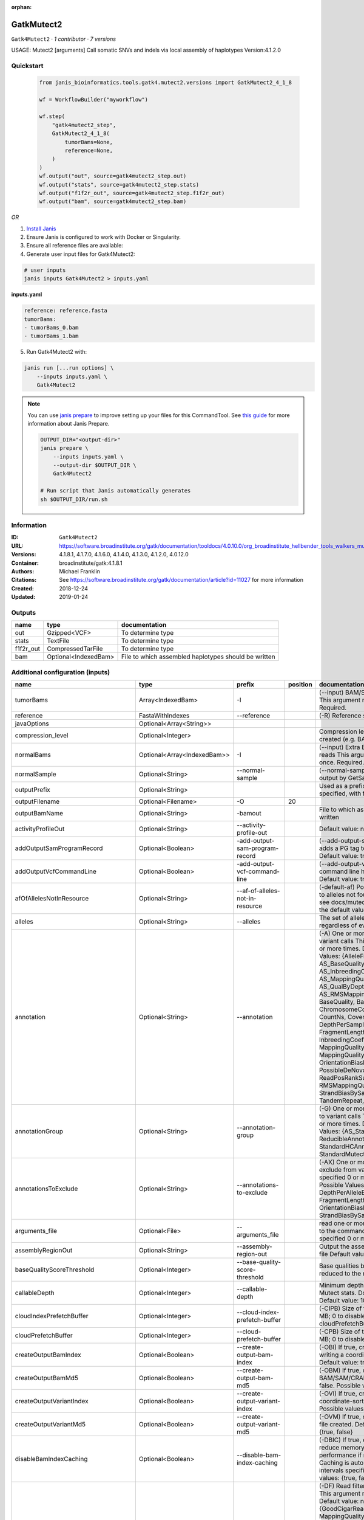 :orphan:

GatkMutect2
==========================

``Gatk4Mutect2`` · *1 contributor · 7 versions*

USAGE: Mutect2 [arguments]
Call somatic SNVs and indels via local assembly of haplotypes
Version:4.1.2.0



Quickstart
-----------

    .. code-block:: python

       from janis_bioinformatics.tools.gatk4.mutect2.versions import GatkMutect2_4_1_8

       wf = WorkflowBuilder("myworkflow")

       wf.step(
           "gatk4mutect2_step",
           GatkMutect2_4_1_8(
               tumorBams=None,
               reference=None,
           )
       )
       wf.output("out", source=gatk4mutect2_step.out)
       wf.output("stats", source=gatk4mutect2_step.stats)
       wf.output("f1f2r_out", source=gatk4mutect2_step.f1f2r_out)
       wf.output("bam", source=gatk4mutect2_step.bam)
    

*OR*

1. `Install Janis </tutorials/tutorial0.html>`_

2. Ensure Janis is configured to work with Docker or Singularity.

3. Ensure all reference files are available:

4. Generate user input files for Gatk4Mutect2:

.. code-block:: bash

   # user inputs
   janis inputs Gatk4Mutect2 > inputs.yaml



**inputs.yaml**

.. code-block:: yaml

       reference: reference.fasta
       tumorBams:
       - tumorBams_0.bam
       - tumorBams_1.bam




5. Run Gatk4Mutect2 with:

.. code-block:: bash

   janis run [...run options] \
       --inputs inputs.yaml \
       Gatk4Mutect2

.. note::

   You can use `janis prepare <https://janis.readthedocs.io/en/latest/references/prepare.html>`_ to improve setting up your files for this CommandTool. See `this guide <https://janis.readthedocs.io/en/latest/references/prepare.html>`_ for more information about Janis Prepare.

   .. code-block:: text

      OUTPUT_DIR="<output-dir>"
      janis prepare \
          --inputs inputs.yaml \
          --output-dir $OUTPUT_DIR \
          Gatk4Mutect2

      # Run script that Janis automatically generates
      sh $OUTPUT_DIR/run.sh











Information
------------

:ID: ``Gatk4Mutect2``
:URL: `https://software.broadinstitute.org/gatk/documentation/tooldocs/4.0.10.0/org_broadinstitute_hellbender_tools_walkers_mutect_Mutect2.php <https://software.broadinstitute.org/gatk/documentation/tooldocs/4.0.10.0/org_broadinstitute_hellbender_tools_walkers_mutect_Mutect2.php>`_
:Versions: 4.1.8.1, 4.1.7.0, 4.1.6.0, 4.1.4.0, 4.1.3.0, 4.1.2.0, 4.0.12.0
:Container: broadinstitute/gatk:4.1.8.1
:Authors: Michael Franklin
:Citations: See https://software.broadinstitute.org/gatk/documentation/article?id=11027 for more information
:Created: 2018-12-24
:Updated: 2019-01-24


Outputs
-----------

=========  ====================  ====================================================
name       type                  documentation
=========  ====================  ====================================================
out        Gzipped<VCF>          To determine type
stats      TextFile              To determine type
f1f2r_out  CompressedTarFile     To determine type
bam        Optional<IndexedBam>  File to which assembled haplotypes should be written
=========  ====================  ====================================================


Additional configuration (inputs)
---------------------------------

===================================  ===========================  ==========================================  ==========  ========================================================================================================================================================================================================================================================================================================================================================================================================================================================================================================================================================================================================================================================================================================================================================================================================================================================================================================================================================================================================================================================================================================================================================================================================================================================================================================================================================================================================================
name                                 type                         prefix                                        position  documentation
===================================  ===========================  ==========================================  ==========  ========================================================================================================================================================================================================================================================================================================================================================================================================================================================================================================================================================================================================================================================================================================================================================================================================================================================================================================================================================================================================================================================================================================================================================================================================================================================================================================================================================================================================================
tumorBams                            Array<IndexedBam>            -I                                                      (--input) BAM/SAM/CRAM file containing reads This argument must be specified at least once. Required.
reference                            FastaWithIndexes             --reference                                             (-R) Reference sequence file Required.
javaOptions                          Optional<Array<String>>
compression_level                    Optional<Integer>                                                                    Compression level for all compressed files created (e.g. BAM and VCF). Default value: 2.
normalBams                           Optional<Array<IndexedBam>>  -I                                                      (--input) Extra BAM/SAM/CRAM file containing reads This argument must be specified at least once. Required.
normalSample                         Optional<String>             --normal-sample                                         (--normal-sample, if) May be URL-encoded as output by GetSampleName with
outputPrefix                         Optional<String>                                                                     Used as a prefix for the outputFilename if not specified, with format: {outputPrefix}.vcf.gz
outputFilename                       Optional<Filename>           -O                                                  20
outputBamName                        Optional<String>             -bamout                                                 File to which assembled haplotypes should be written
activityProfileOut                   Optional<String>             --activity-profile-out                                  Default value: null.
addOutputSamProgramRecord            Optional<Boolean>            -add-output-sam-program-record                          (--add-output-sam-program-record)  If true, adds a PG tag to created SAM/BAM/CRAM files.  Default value: true. Possible values: {true, false}
addOutputVcfCommandLine              Optional<Boolean>            -add-output-vcf-command-line                            (--add-output-vcf-command-line)  If true, adds a command line header line to created VCF files.  Default value: true. Possible values: {true, false}
afOfAllelesNotInResource             Optional<String>             --af-of-alleles-not-in-resource                         (-default-af)  Population allele fraction assigned to alleles not found in germline resource.  Please see docs/mutect/mutect2.pdf fora derivation of the default value.  Default value: -1.0.
alleles                              Optional<String>             --alleles                                               The set of alleles for which to force genotyping regardless of evidence Default value: null.
annotation                           Optional<String>             --annotation                                            (-A) One or more specific annotations to add to variant calls This argument may be specified 0 or more times. Default value: null. Possible Values: {AlleleFraction, AS_BaseQualityRankSumTest, AS_FisherStrand, AS_InbreedingCoeff, AS_MappingQualityRankSumTest, AS_QualByDepth, AS_ReadPosRankSumTest, AS_RMSMappingQuality, AS_StrandOddsRatio, BaseQuality, BaseQualityRankSumTest, ChromosomeCounts, ClippingRankSumTest, CountNs, Coverage, DepthPerAlleleBySample, DepthPerSampleHC, ExcessHet, FisherStrand, FragmentLength, GenotypeSummaries, InbreedingCoeff, LikelihoodRankSumTest, MappingQuality, MappingQualityRankSumTest, MappingQualityZero, OrientationBiasReadCounts, OriginalAlignment, PossibleDeNovo, QualByDepth, ReadPosition, ReadPosRankSumTest, ReferenceBases, RMSMappingQuality, SampleList, StrandBiasBySample, StrandOddsRatio, TandemRepeat, UniqueAltReadCount}
annotationGroup                      Optional<String>             --annotation-group                                      (-G) One or more groups of annotations to apply to variant calls This argument may be specified 0 or more times. Default value: null. Possible Values: {AS_StandardAnnotation, ReducibleAnnotation, StandardAnnotation, StandardHCAnnotation, StandardMutectAnnotation}
annotationsToExclude                 Optional<String>             --annotations-to-exclude                                (-AX)  One or more specific annotations to exclude from variant calls  This argument may be specified 0 or more times. Default value: null. Possible Values: {BaseQuality, Coverage, DepthPerAlleleBySample, DepthPerSampleHC, FragmentLength, MappingQuality, OrientationBiasReadCounts, ReadPosition, StrandBiasBySample, TandemRepeat}
arguments_file                       Optional<File>               --arguments_file                                        read one or more arguments files and add them to the command line This argument may be specified 0 or more times. Default value: null.
assemblyRegionOut                    Optional<String>             --assembly-region-out                                   Output the assembly region to this IGV formatted file Default value: null.
baseQualityScoreThreshold            Optional<Integer>            --base-quality-score-threshold                          Base qualities below this threshold will be reduced to the minimum (6)  Default value: 18.
callableDepth                        Optional<Integer>            --callable-depth                                        Minimum depth to be considered callable for Mutect stats. Does not affect genotyping. Default value: 10.
cloudIndexPrefetchBuffer             Optional<Integer>            --cloud-index-prefetch-buffer                           (-CIPB)  Size of the cloud-only prefetch buffer (in MB; 0 to disable). Defaults to cloudPrefetchBuffer if unset.  Default value: -1.
cloudPrefetchBuffer                  Optional<Integer>            --cloud-prefetch-buffer                                 (-CPB)  Size of the cloud-only prefetch buffer (in MB; 0 to disable).  Default value: 40.
createOutputBamIndex                 Optional<Boolean>            --create-output-bam-index                               (-OBI)  If true, create a BAM/CRAM index when writing a coordinate-sorted BAM/CRAM file.  Default value: true. Possible values: {true, false}
createOutputBamMd5                   Optional<Boolean>            --create-output-bam-md5                                 (-OBM)  If true, create a MD5 digest for any BAM/SAM/CRAM file created  Default value: false. Possible values: {true, false}
createOutputVariantIndex             Optional<Boolean>            --create-output-variant-index                           (-OVI)  If true, create a VCF index when writing a coordinate-sorted VCF file.  Default value: true. Possible values: {true, false}
createOutputVariantMd5               Optional<Boolean>            --create-output-variant-md5                             (-OVM)  If true, create a a MD5 digest any VCF file created.  Default value: false. Possible values: {true, false}
disableBamIndexCaching               Optional<Boolean>            --disable-bam-index-caching                             (-DBIC)  If true, don't cache bam indexes, this will reduce memory requirements but may harm performance if many intervals are specified.  Caching is automatically disabled if there are no intervals specified.  Default value: false. Possible values: {true, false}
disableReadFilter                    Optional<Boolean>            --disable-read-filter                                   (-DF)  Read filters to be disabled before analysis  This argument may be specified 0 or more times. Default value: null. Possible Values: {GoodCigarReadFilter, MappedReadFilter, MappingQualityAvailableReadFilter, MappingQualityNotZeroReadFilter, MappingQualityReadFilter, NonChimericOriginalAlignmentReadFilter, NonZeroReferenceLengthAlignmentReadFilter, NotDuplicateReadFilter, NotSecondaryAlignmentReadFilter, PassesVendorQualityCheckReadFilter, ReadLengthReadFilter, WellformedReadFilter}
disableSequenceDictionaryValidation  Optional<Boolean>            -disable-sequence-dictionary-validation                 (--disable-sequence-dictionary-validation)  If specified, do not check the sequence dictionaries from our inputs for compatibility. Use at your own risk!  Default value: false. Possible values: {true, false}
downsamplingStride                   Optional<Integer>            --downsampling-stride                                   (-stride)  Downsample a pool of reads starting within a range of one or more bases.  Default value: 1.
excludeIntervals                     Optional<Boolean>            --exclude-intervals                                     (-XLOne) This argument may be specified 0 or more times. Default value: null.
f1r2MaxDepth                         Optional<Integer>            --f1r2-max-depth                                        sites with depth higher than this value will be grouped Default value: 200.
f1r2MedianMq                         Optional<Integer>            --f1r2-median-mq                                        skip sites with median mapping quality below this value Default value: 50.
f1r2MinBq                            Optional<Integer>            --f1r2-min-bq                                           exclude bases below this quality from pileup Default value: 20.
f1r2TarGz_outputFilename             Optional<Filename>           --f1r2-tar-gz                                           If specified, collect F1R2 counts and output files into this tar.gz file Default value: null.
founderId                            Optional<String>             -founder-id                                             (--founder-id)  Samples representing the population founders This argument may be specified 0 or more times. Default value: null.
gatkConfigFile                       Optional<String>             --gatk-config-file                                      A configuration file to use with the GATK. Default value: null.
gcsRetries                           Optional<Integer>            -gcs-retries                                            (--gcs-max-retries)  If the GCS bucket channel errors out, how many times it will attempt to re-initiate the connection  Default value: 20.
gcsProjectForRequesterPays           Optional<String>             --gcs-project-for-requester-pays                        Project to bill when accessing requester pays buckets. If unset, these buckets cannot be accessed.  Default value: .
genotypeGermlineSites                Optional<Boolean>            --genotype-germline-sites                               (EXPERIMENTAL) Call all apparent germline site even though they will ultimately be filtered.  Default value: false. Possible values: {true, false}
genotypePonSites                     Optional<Boolean>            --genotype-pon-sites                                    Call sites in the PoN even though they will ultimately be filtered. Default value: false. Possible values: {true, false}
germlineResource                     Optional<Gzipped<VCF>>       --germline-resource                                     Population vcf of germline sequencing containing allele fractions.  Default value: null.
graph                                Optional<String>             -graph                                                  (--graph-output) Write debug assembly graph information to this file Default value: null.
help                                 Optional<Boolean>            -h                                                      (--help) display the help message Default value: false. Possible values: {true, false}
ignoreItrArtifacts                   Optional<String>             --ignore-itr-artifactsTurn                              inverted tandem repeats.  Default value: false. Possible values: {true, false}
initialTumorLod                      Optional<String>             --initial-tumor-lod                                     (-init-lod)  Log 10 odds threshold to consider pileup active.  Default value: 2.0.
intervalExclusionPadding             Optional<String>             --interval-exclusion-padding                            (-ixp)  Amount of padding (in bp) to add to each interval you are excluding.  Default value: 0.
imr                                  Optional<String>             --interval-merging-rule                                 (--interval-merging-rule)  Interval merging rule for abutting intervals  Default value: ALL. Possible values: {ALL, OVERLAPPING_ONLY}
ip                                   Optional<String>             -ipAmount                                               (--interval-padding) Default value: 0.
isr                                  Optional<String>             --interval-set-rule                                     (--interval-set-rule)  Set merging approach to use for combining interval inputs  Default value: UNION. Possible values: {UNION, INTERSECTION}
intervals                            Optional<bed>                --intervals                                             (-L) One or more genomic intervals over which to operate This argument may be specified 0 or more times. Default value: null.
le                                   Optional<Boolean>            -LE                                                     (--lenient) Lenient processing of VCF files Default value: false. Possible values: {true, false}
maxPopulationAf                      Optional<String>             --max-population-af                                     (-max-af)  Maximum population allele frequency in tumor-only mode.  Default value: 0.01.
maxReadsPerAlignmentStart            Optional<Integer>            --max-reads-per-alignment-start                         Maximum number of reads to retain per alignment start position. Reads above this threshold will be downsampled. Set to 0 to disable.  Default value: 50.
minBaseQualityScore                  Optional<String>             --min-base-quality-score                                (-mbq:Byte)  Minimum base quality required to consider a base for calling  Default value: 10.
mitochondriaMode                     Optional<Boolean>            --mitochondria-mode                                     Mitochondria mode sets emission and initial LODs to 0. Default value: false. Possible values: {true, false}
nativePairHmmThreads                 Optional<Integer>            --native-pair-hmm-threads                               How many threads should a native pairHMM implementation use  Default value: 4.
nativePairHmmUseDoublePrecision      Optional<Boolean>            --native-pair-hmm-use-double-precision                  use double precision in the native pairHmm. This is slower but matches the java implementation better  Default value: false. Possible values: {true, false}
normalLod                            Optional<Double>             --normal-lod                                            Log 10 odds threshold for calling normal variant non-germline. Default value: 2.2.
encode                               Optional<String>             -encode                                                 This argument may be specified 0 or more times. Default value: null.
panelOfNormals                       Optional<Gzipped<VCF>>       --panel-of-normals                                      (--panel-of-normals)  VCF file of sites observed in normal.  Default value: null.
pcrIndelQual                         Optional<Integer>            --pcr-indel-qual                                        Phred-scaled PCR SNV qual for overlapping fragments Default value: 40.
pcrSnvQual                           Optional<Integer>            --pcr-snv-qual                                          Phred-scaled PCR SNV qual for overlapping fragments Default value: 40.
pedigree                             Optional<String>             --pedigree                                              (-ped) Pedigree file for determining the population founders. Default value: null.
quiet                                Optional<Boolean>            --QUIET                                                 Whether to suppress job-summary info on System.err. Default value: false. Possible values: {true, false}
readFilter                           Optional<String>             --read-filter                                           (-RF) Read filters to be applied before analysis This argument may be specified 0 or more times. Default value: null. Possible Values: {AlignmentAgreesWithHeaderReadFilter, AllowAllReadsReadFilter, AmbiguousBaseReadFilter, CigarContainsNoNOperator, FirstOfPairReadFilter, FragmentLengthReadFilter, GoodCigarReadFilter, HasReadGroupReadFilter, IntervalOverlapReadFilter, LibraryReadFilter, MappedReadFilter, MappingQualityAvailableReadFilter, MappingQualityNotZeroReadFilter, MappingQualityReadFilter, MatchingBasesAndQualsReadFilter, MateDifferentStrandReadFilter, MateOnSameContigOrNoMappedMateReadFilter, MateUnmappedAndUnmappedReadFilter, MetricsReadFilter, NonChimericOriginalAlignmentReadFilter, NonZeroFragmentLengthReadFilter, NonZeroReferenceLengthAlignmentReadFilter, NotDuplicateReadFilter, NotOpticalDuplicateReadFilter, NotSecondaryAlignmentReadFilter, NotSupplementaryAlignmentReadFilter, OverclippedReadFilter, PairedReadFilter, PassesVendorQualityCheckReadFilter, PlatformReadFilter, PlatformUnitReadFilter, PrimaryLineReadFilter, ProperlyPairedReadFilter, ReadGroupBlackListReadFilter, ReadGroupReadFilter, ReadLengthEqualsCigarLengthReadFilter, ReadLengthReadFilter, ReadNameReadFilter, ReadStrandFilter, SampleReadFilter, SecondOfPairReadFilter, SeqIsStoredReadFilter, ValidAlignmentEndReadFilter, ValidAlignmentStartReadFilter, WellformedReadFilter}
readIndex                            Optional<String>             -read-index                                             (--read-index)  Indices to use for the read inputs. If specified, an index must be provided for every read input and in the same order as the read inputs. If this argument is not specified, the path to the index for each input will be inferred automatically.  This argument may be specified 0 or more times. Default value: null.
readValidationStringency             Optional<String>             --read-validation-stringency                            (-VS:ValidationStringency)  Validation stringency for all SAM/BAM/CRAM/SRA files read by this program.  The default stringency value SILENT can improve performance when processing a BAM file in which variable-length data (read, qualities, tags) do not otherwise need to be decoded.  Default value: SILENT. Possible values: {STRICT, LENIENT, SILENT}
secondsBetweenProgressUpdates        Optional<Double>             -seconds-between-progress-updates                       (--seconds-between-progress-updates)  Output traversal statistics every time this many seconds elapse  Default value: 10.0.
sequenceDictionary                   Optional<String>             -sequence-dictionary                                    (--sequence-dictionary)  Use the given sequence dictionary as the master/canonical sequence dictionary.  Must be a .dict file.  Default value: null.
sitesOnlyVcfOutput                   Optional<Boolean>            --sites-only-vcf-output                                 If true, don't emit genotype fields when writing vcf file output.  Default value: false. Possible values: {true, false}
tmpDir                               Optional<String>             --tmp-dir                                               Temp directory to use. Default value: null.
tumorLodToEmit                       Optional<String>             --tumor-lod-to-emit                                     (-emit-lod)  Log 10 odds threshold to emit variant to VCF.  Default value: 3.0.
tumor                                Optional<String>             -tumor                                                  (--tumor-sample) BAM sample name of tumor. May be URL-encoded as output by GetSampleName with -encode argument.  Default value: null.
jdkDeflater                          Optional<Boolean>            -jdk-deflater                                           (--use-jdk-deflater)  Whether to use the JdkDeflater (as opposed to IntelDeflater)  Default value: false. Possible values: {true, false}
jdkInflater                          Optional<Boolean>            -jdk-inflater                                           (--use-jdk-inflater)  Whether to use the JdkInflater (as opposed to IntelInflater)  Default value: false. Possible values: {true, false}
verbosity                            Optional<String>             -verbosity                                              (--verbosity)  Control verbosity of logging.  Default value: INFO. Possible values: {ERROR, WARNING, INFO, DEBUG}
version                              Optional<Boolean>            --version                                               display the version number for this tool Default value: false. Possible values: {true, false}
activeProbabilityThreshold           Optional<Double>             --active-probability-threshold                          Minimum probability for a locus to be considered active.  Default value: 0.002.
adaptivePruningInitialErrorRate      Optional<Double>             --adaptive-pruning-initial-error-rate                   Initial base error rate estimate for adaptive pruning  Default value: 0.001.
allowNonUniqueKmersInRef             Optional<Boolean>            --allow-non-unique-kmers-in-ref                         Allow graphs that have non-unique kmers in the reference  Default value: false. Possible values: {true, false}
assemblyRegionPadding                Optional<Integer>            --assembly-region-padding                               Number of additional bases of context to include around each assembly region  Default value: 100.
bamWriterType                        Optional<String>             --bam-writer-type                                       Which haplotypes should be written to the BAM Default value: CALLED_HAPLOTYPES. Possible values: {ALL_POSSIBLE_HAPLOTYPES, CALLED_HAPLOTYPES}
debugAssembly                        Optional<String>             --debug-assembly                                        (-debug)  Print out verbose debug information about each assembly region  Default value: false. Possible values: {true, false}
disableAdaptivePruning               Optional<Boolean>            --disable-adaptive-pruning                              Disable the adaptive algorithm for pruning paths in the graph  Default value: false. Possible values: {true, false}
disableToolDefaultAnnotations        Optional<Boolean>            -disable-tool-default-annotations                       (--disable-tool-default-annotations)  Disable all tool default annotations  Default value: false. Possible values: {true, false}
disableToolDefaultReadFilters        Optional<Boolean>            -disable-tool-default-read-filters                      (--disable-tool-default-read-filters)  Disable all tool default read filters (WARNING: many tools will not function correctly without their default read filters on)  Default value: false. Possible values: {true, false}
dontIncreaseKmerSizesForCycles       Optional<Boolean>            --dont-increase-kmer-sizes-for-cycles                   Disable iterating over kmer sizes when graph cycles are detected  Default value: false. Possible values: {true, false}
dontTrimActiveRegions                Optional<Boolean>            --dont-trim-active-regions                              If specified, we will not trim down the active region from the full region (active + extension) to just the active interval for genotyping  Default value: false. Possible values: {true, false}
dontUseSoftClippedBases              Optional<Boolean>            --dont-use-soft-clipped-bases                           Do not analyze soft clipped bases in the reads  Default value: false. Possible values: {true, false}
erc                                  Optional<String>             -ERC                                                    (--emit-ref-confidence)  (BETA feature) Mode for emitting reference confidence scores  Default value: NONE. Possible values: {NONE, BP_RESOLUTION, GVCF}
enableAllAnnotations                 Optional<Boolean>            --enable-all-annotations                                Use all possible annotations (not for the faint of heart)  Default value: false. Possible values: {true, false}
forceActive                          Optional<Boolean>            --force-active                                          If provided, all regions will be marked as active Default value: false. Possible values: {true, false}
genotypeFilteredAlleles              Optional<Boolean>            --genotype-filtered-alleles                             Whether to force genotype even filtered alleles  Default value: false. Possible values: {true, false}
gvcfLodBand                          Optional<String>             --gvcf-lod-band                                         (-LODB) Exclusive upper bounds for reference confidence LOD bands (must be specified in increasing order)  This argument may be specified 0 or more times. Default value: [-2.5, -2.0, -1.5,
kmerSize                             Optional<Integer>            --kmer-size                                             Kmer size to use in the read threading assembler This argument may be specified 0 or more times. Default value: [10, 25].
maxAssemblyRegionSize                Optional<Integer>            --max-assembly-region-size                              Maximum size of an assembly region  Default value: 300.
mnpDist                              Optional<Integer>            -mnp-dist                                               (--max-mnp-distance)  Two or more phased substitutions separated by this distance or less are merged into MNPs.  Default value: 1.
maxNumHaplotypesInPopulation         Optional<Integer>            --max-num-haplotypes-in-population                      Maximum number of haplotypes to consider for your population  Default value: 128.
maxProbPropagationDistance           Optional<Integer>            --max-prob-propagation-distance                         Upper limit on how many bases away probability mass can be moved around when calculating the boundaries between active and inactive assembly regions  Default value: 50.
maxSuspiciousReadsPerAlignmentStart  Optional<Integer>            --max-suspicious-reads-per-alignment-start              Maximum number of suspicious reads (mediocre mapping quality or too many substitutions) allowed in a downsampling stride.  Set to 0 to disable.  Default value: 0.
maxUnprunedVariants                  Optional<Integer>            --max-unpruned-variants                                 Maximum number of variants in graph the adaptive pruner will allow  Default value: 100.
minAssemblyRegionSize                Optional<Integer>            --min-assembly-region-size                              Minimum size of an assembly region  Default value: 50.
minDanglingBranchLength              Optional<Integer>            --min-dangling-branch-length                            Minimum length of a dangling branch to attempt recovery  Default value: 4.
minPruning                           Optional<Integer>            --min-pruning                                           Minimum support to not prune paths in the graph Default value: 2.
minimumAlleleFraction                Optional<Float>              --minimum-allele-fraction                               (-min-AF)  Lower bound of variant allele fractions to consider when calculating variant LOD  Default value: 0.0.
numPruningSamples                    Optional<Integer>            --num-pruning-samples                                   Default value: 1.
pairHmmGapContinuationPenalty        Optional<Integer>            --pair-hmm-gap-continuation-penalty                     Flat gap continuation penalty for use in the Pair HMM  Default value: 10.
pairhmm                              Optional<String>             -pairHMM                                                (--pair-hmm-implementation)  The PairHMM implementation to use for genotype likelihood calculations  Default value: FASTEST_AVAILABLE. Possible values: {EXACT, ORIGINAL, LOGLESS_CACHING, AVX_LOGLESS_CACHING, AVX_LOGLESS_CACHING_OMP, EXPERIMENTAL_FPGA_LOGLESS_CACHING, FASTEST_AVAILABLE}
pcrIndelModel                        Optional<String>             --pcr-indel-model                                       The PCR indel model to use  Default value: CONSERVATIVE. Possible values: {NONE, HOSTILE, AGGRESSIVE, CONSERVATIVE}
phredScaledGlobalReadMismappingRate  Optional<Integer>            --phred-scaled-global-read-mismapping-rate              The global assumed mismapping rate for reads  Default value: 45.
pruningLodThreshold                  Optional<Float>              --pruning-lod-thresholdLn                               Default value: 2.302585092994046.
recoverAllDanglingBranches           Optional<Boolean>            --recover-all-dangling-branches                         Recover all dangling branches  Default value: false. Possible values: {true, false}
showhidden                           Optional<Boolean>            -showHidden                                             (--showHidden)  display hidden arguments  Default value: false. Possible values: {true, false}
smithWaterman                        Optional<String>             --smith-waterman                                        Which Smith-Waterman implementation to use, generally FASTEST_AVAILABLE is the right choice  Default value: JAVA. Possible values: {FASTEST_AVAILABLE, AVX_ENABLED, JAVA}
ambigFilterBases                     Optional<Integer>            --ambig-filter-bases                                    Threshold number of ambiguous bases. If null, uses threshold fraction; otherwise, overrides threshold fraction.  Default value: null.  Cannot be used in conjuction with argument(s) maxAmbiguousBaseFraction
ambigFilterFrac                      Optional<Double>             --ambig-filter-frac                                     Threshold fraction of ambiguous bases Default value: 0.05. Cannot be used in conjuction with argument(s) maxAmbiguousBases
maxFragmentLength                    Optional<Integer>            --max-fragment-length                                   Default value: 1000000.
minFragmentLength                    Optional<Integer>            --min-fragment-length                                   Default value: 0.
keepIntervals                        Optional<String>             --keep-intervals                                        One or more genomic intervals to keep This argument must be specified at least once. Required.
library                              Optional<String>             -library                                                (--library) Name of the library to keep This argument must be specified at least once. Required.
maximumMappingQuality                Optional<Integer>            --maximum-mapping-quality                               Maximum mapping quality to keep (inclusive)  Default value: null.
minimumMappingQuality                Optional<Integer>            --minimum-mapping-quality                               Minimum mapping quality to keep (inclusive)  Default value: 20.
dontRequireSoftClipsBothEnds         Optional<Boolean>            --dont-require-soft-clips-both-ends                     Allow a read to be filtered out based on having only 1 soft-clipped block. By default, both ends must have a soft-clipped block, setting this flag requires only 1 soft-clipped block  Default value: false. Possible values: {true, false}
filterTooShort                       Optional<Integer>            --filter-too-short                                      Minimum number of aligned bases Default value: 30.
platformFilterName                   Optional<String>             --platform-filter-name                                  This argument must be specified at least once. Required.
blackListedLanes                     Optional<String>             --black-listed-lanes                                    Platform unit (PU) to filter out This argument must be specified at least once. Required.
readGroupBlackList                   Optional<String>             --read-group-black-listThe                              This argument must be specified at least once. Required.
keepReadGroup                        Optional<String>             --keep-read-group                                       The name of the read group to keep Required.
maxReadLength                        Optional<Integer>            --max-read-length                                       Keep only reads with length at most equal to the specified value Default value: 2147483647.
minReadLength                        Optional<Integer>            --min-read-length                                       Keep only reads with length at least equal to the specified value Default value: 30.
readName                             Optional<String>             --read-name                                             Keep only reads with this read name Required.
keepReverseStrandOnly                Optional<Boolean>            --keep-reverse-strand-only                              Keep only reads on the reverse strand  Required. Possible values: {true, false}
sample                               Optional<String>             -sample                                                 (--sample) The name of the sample(s) to keep, filtering out all others This argument must be specified at least once. Required.
===================================  ===========================  ==========================================  ==========  ========================================================================================================================================================================================================================================================================================================================================================================================================================================================================================================================================================================================================================================================================================================================================================================================================================================================================================================================================================================================================================================================================================================================================================================================================================================================================================================================================================================================================================

Workflow Description Language
------------------------------

.. code-block:: text

   version development

   task Gatk4Mutect2 {
     input {
       Int? runtime_cpu
       Int? runtime_memory
       Int? runtime_seconds
       Int? runtime_disk
       Array[String]? javaOptions
       Int? compression_level
       Array[File] tumorBams
       Array[File] tumorBams_bai
       Array[File]? normalBams
       Array[File]? normalBams_bai
       String? normalSample
       String? outputPrefix
       String? outputFilename
       File reference
       File reference_fai
       File reference_amb
       File reference_ann
       File reference_bwt
       File reference_pac
       File reference_sa
       File reference_dict
       String? outputBamName
       String? activityProfileOut
       Boolean? addOutputSamProgramRecord
       Boolean? addOutputVcfCommandLine
       String? afOfAllelesNotInResource
       String? alleles
       String? annotation
       String? annotationGroup
       String? annotationsToExclude
       File? arguments_file
       String? assemblyRegionOut
       Int? baseQualityScoreThreshold
       Int? callableDepth
       Int? cloudIndexPrefetchBuffer
       Int? cloudPrefetchBuffer
       Boolean? createOutputBamIndex
       Boolean? createOutputBamMd5
       Boolean? createOutputVariantIndex
       Boolean? createOutputVariantMd5
       Boolean? disableBamIndexCaching
       Boolean? disableReadFilter
       Boolean? disableSequenceDictionaryValidation
       Int? downsamplingStride
       Boolean? excludeIntervals
       Int? f1r2MaxDepth
       Int? f1r2MedianMq
       Int? f1r2MinBq
       String? f1r2TarGz_outputFilename
       String? founderId
       String? gatkConfigFile
       Int? gcsRetries
       String? gcsProjectForRequesterPays
       Boolean? genotypeGermlineSites
       Boolean? genotypePonSites
       File? germlineResource
       File? germlineResource_tbi
       String? graph
       Boolean? help
       String? ignoreItrArtifacts
       String? initialTumorLod
       String? intervalExclusionPadding
       String? imr
       String? ip
       String? isr
       File? intervals
       Boolean? le
       String? maxPopulationAf
       Int? maxReadsPerAlignmentStart
       String? minBaseQualityScore
       Boolean? mitochondriaMode
       Int? nativePairHmmThreads
       Boolean? nativePairHmmUseDoublePrecision
       Float? normalLod
       String? encode
       File? panelOfNormals
       File? panelOfNormals_tbi
       Int? pcrIndelQual
       Int? pcrSnvQual
       String? pedigree
       Boolean? quiet
       String? readFilter
       String? readIndex
       String? readValidationStringency
       Float? secondsBetweenProgressUpdates
       String? sequenceDictionary
       Boolean? sitesOnlyVcfOutput
       String? tmpDir
       String? tumorLodToEmit
       String? tumor
       Boolean? jdkDeflater
       Boolean? jdkInflater
       String? verbosity
       Boolean? version
       Float? activeProbabilityThreshold
       Float? adaptivePruningInitialErrorRate
       Boolean? allowNonUniqueKmersInRef
       Int? assemblyRegionPadding
       String? bamWriterType
       String? debugAssembly
       Boolean? disableAdaptivePruning
       Boolean? disableToolDefaultAnnotations
       Boolean? disableToolDefaultReadFilters
       Boolean? dontIncreaseKmerSizesForCycles
       Boolean? dontTrimActiveRegions
       Boolean? dontUseSoftClippedBases
       String? erc
       Boolean? enableAllAnnotations
       Boolean? forceActive
       Boolean? genotypeFilteredAlleles
       String? gvcfLodBand
       Int? kmerSize
       Int? maxAssemblyRegionSize
       Int? mnpDist
       Int? maxNumHaplotypesInPopulation
       Int? maxProbPropagationDistance
       Int? maxSuspiciousReadsPerAlignmentStart
       Int? maxUnprunedVariants
       Int? minAssemblyRegionSize
       Int? minDanglingBranchLength
       Int? minPruning
       Float? minimumAlleleFraction
       Int? numPruningSamples
       Int? pairHmmGapContinuationPenalty
       String? pairhmm
       String? pcrIndelModel
       Int? phredScaledGlobalReadMismappingRate
       Float? pruningLodThreshold
       Boolean? recoverAllDanglingBranches
       Boolean? showhidden
       String? smithWaterman
       Int? ambigFilterBases
       Float? ambigFilterFrac
       Int? maxFragmentLength
       Int? minFragmentLength
       String? keepIntervals
       String? library
       Int? maximumMappingQuality
       Int? minimumMappingQuality
       Boolean? dontRequireSoftClipsBothEnds
       Int? filterTooShort
       String? platformFilterName
       String? blackListedLanes
       String? readGroupBlackList
       String? keepReadGroup
       Int? maxReadLength
       Int? minReadLength
       String? readName
       Boolean? keepReverseStrandOnly
       String? sample
     }

     command <<<
       set -e
       gatk Mutect2 \
         --java-options '-Xmx~{((select_first([runtime_memory, 16, 4]) * 3) / 4)}G ~{if (defined(compression_level)) then ("-Dsamjdk.compress_level=" + compression_level) else ""} ~{sep(" ", select_first([javaOptions, []]))}' \
         ~{if length(tumorBams) > 0 then "-I '" + sep("' -I '", tumorBams) + "'" else ""} \
         ~{if (defined(normalBams) && length(select_first([normalBams])) > 0) then "-I '" + sep("' -I '", select_first([normalBams])) + "'" else ""} \
         ~{if defined(normalSample) then ("--normal-sample '" + normalSample + "'") else ""} \
         --reference '~{reference}' \
         ~{if defined(outputBamName) then ("-bamout '" + outputBamName + "'") else ""} \
         ~{if defined(activityProfileOut) then ("--activity-profile-out '" + activityProfileOut + "'") else ""} \
         ~{if (defined(addOutputSamProgramRecord) && select_first([addOutputSamProgramRecord])) then "-add-output-sam-program-record" else ""} \
         ~{if (defined(addOutputVcfCommandLine) && select_first([addOutputVcfCommandLine])) then "-add-output-vcf-command-line" else ""} \
         ~{if defined(afOfAllelesNotInResource) then ("--af-of-alleles-not-in-resource '" + afOfAllelesNotInResource + "'") else ""} \
         ~{if defined(alleles) then ("--alleles '" + alleles + "'") else ""} \
         ~{if defined(annotation) then ("--annotation '" + annotation + "'") else ""} \
         ~{if defined(annotationGroup) then ("--annotation-group '" + annotationGroup + "'") else ""} \
         ~{if defined(annotationsToExclude) then ("--annotations-to-exclude '" + annotationsToExclude + "'") else ""} \
         ~{if defined(arguments_file) then ("--arguments_file '" + arguments_file + "'") else ""} \
         ~{if defined(assemblyRegionOut) then ("--assembly-region-out '" + assemblyRegionOut + "'") else ""} \
         ~{if defined(baseQualityScoreThreshold) then ("--base-quality-score-threshold " + baseQualityScoreThreshold) else ''} \
         ~{if defined(callableDepth) then ("--callable-depth " + callableDepth) else ''} \
         ~{if defined(cloudIndexPrefetchBuffer) then ("--cloud-index-prefetch-buffer " + cloudIndexPrefetchBuffer) else ''} \
         ~{if defined(cloudPrefetchBuffer) then ("--cloud-prefetch-buffer " + cloudPrefetchBuffer) else ''} \
         ~{if (defined(createOutputBamIndex) && select_first([createOutputBamIndex])) then "--create-output-bam-index" else ""} \
         ~{if (defined(createOutputBamMd5) && select_first([createOutputBamMd5])) then "--create-output-bam-md5" else ""} \
         ~{if (defined(createOutputVariantIndex) && select_first([createOutputVariantIndex])) then "--create-output-variant-index" else ""} \
         ~{if (defined(createOutputVariantMd5) && select_first([createOutputVariantMd5])) then "--create-output-variant-md5" else ""} \
         ~{if (defined(disableBamIndexCaching) && select_first([disableBamIndexCaching])) then "--disable-bam-index-caching" else ""} \
         ~{if (defined(disableReadFilter) && select_first([disableReadFilter])) then "--disable-read-filter" else ""} \
         ~{if (defined(disableSequenceDictionaryValidation) && select_first([disableSequenceDictionaryValidation])) then "-disable-sequence-dictionary-validation" else ""} \
         ~{if defined(downsamplingStride) then ("--downsampling-stride " + downsamplingStride) else ''} \
         ~{if (defined(excludeIntervals) && select_first([excludeIntervals])) then "--exclude-intervals" else ""} \
         ~{if defined(f1r2MaxDepth) then ("--f1r2-max-depth " + f1r2MaxDepth) else ''} \
         ~{if defined(f1r2MedianMq) then ("--f1r2-median-mq " + f1r2MedianMq) else ''} \
         ~{if defined(f1r2MinBq) then ("--f1r2-min-bq " + f1r2MinBq) else ''} \
         --f1r2-tar-gz '~{select_first([f1r2TarGz_outputFilename, "generated.tar.gz"])}' \
         ~{if defined(founderId) then ("-founder-id '" + founderId + "'") else ""} \
         ~{if defined(gatkConfigFile) then ("--gatk-config-file '" + gatkConfigFile + "'") else ""} \
         ~{if defined(gcsRetries) then ("-gcs-retries " + gcsRetries) else ''} \
         ~{if defined(gcsProjectForRequesterPays) then ("--gcs-project-for-requester-pays '" + gcsProjectForRequesterPays + "'") else ""} \
         ~{if (defined(genotypeGermlineSites) && select_first([genotypeGermlineSites])) then "--genotype-germline-sites" else ""} \
         ~{if (defined(genotypePonSites) && select_first([genotypePonSites])) then "--genotype-pon-sites" else ""} \
         ~{if defined(germlineResource) then ("--germline-resource '" + germlineResource + "'") else ""} \
         ~{if defined(graph) then ("-graph '" + graph + "'") else ""} \
         ~{if (defined(help) && select_first([help])) then "-h" else ""} \
         ~{if defined(ignoreItrArtifacts) then ("--ignore-itr-artifactsTurn '" + ignoreItrArtifacts + "'") else ""} \
         ~{if defined(initialTumorLod) then ("--initial-tumor-lod '" + initialTumorLod + "'") else ""} \
         ~{if defined(intervalExclusionPadding) then ("--interval-exclusion-padding '" + intervalExclusionPadding + "'") else ""} \
         ~{if defined(imr) then ("--interval-merging-rule '" + imr + "'") else ""} \
         ~{if defined(ip) then ("-ipAmount '" + ip + "'") else ""} \
         ~{if defined(isr) then ("--interval-set-rule '" + isr + "'") else ""} \
         ~{if defined(intervals) then ("--intervals '" + intervals + "'") else ""} \
         ~{if (defined(le) && select_first([le])) then "-LE" else ""} \
         ~{if defined(maxPopulationAf) then ("--max-population-af '" + maxPopulationAf + "'") else ""} \
         ~{if defined(maxReadsPerAlignmentStart) then ("--max-reads-per-alignment-start " + maxReadsPerAlignmentStart) else ''} \
         ~{if defined(minBaseQualityScore) then ("--min-base-quality-score '" + minBaseQualityScore + "'") else ""} \
         ~{if (defined(mitochondriaMode) && select_first([mitochondriaMode])) then "--mitochondria-mode" else ""} \
         ~{if defined(select_first([nativePairHmmThreads, select_first([runtime_cpu, 1])])) then ("--native-pair-hmm-threads " + select_first([nativePairHmmThreads, select_first([runtime_cpu, 1])])) else ''} \
         ~{if (defined(nativePairHmmUseDoublePrecision) && select_first([nativePairHmmUseDoublePrecision])) then "--native-pair-hmm-use-double-precision" else ""} \
         ~{if defined(normalLod) then ("--normal-lod " + normalLod) else ''} \
         ~{if defined(encode) then ("-encode '" + encode + "'") else ""} \
         ~{if defined(panelOfNormals) then ("--panel-of-normals '" + panelOfNormals + "'") else ""} \
         ~{if defined(pcrIndelQual) then ("--pcr-indel-qual " + pcrIndelQual) else ''} \
         ~{if defined(pcrSnvQual) then ("--pcr-snv-qual " + pcrSnvQual) else ''} \
         ~{if defined(pedigree) then ("--pedigree '" + pedigree + "'") else ""} \
         ~{if (defined(quiet) && select_first([quiet])) then "--QUIET" else ""} \
         ~{if defined(readFilter) then ("--read-filter '" + readFilter + "'") else ""} \
         ~{if defined(readIndex) then ("-read-index '" + readIndex + "'") else ""} \
         ~{if defined(readValidationStringency) then ("--read-validation-stringency '" + readValidationStringency + "'") else ""} \
         ~{if defined(secondsBetweenProgressUpdates) then ("-seconds-between-progress-updates " + secondsBetweenProgressUpdates) else ''} \
         ~{if defined(sequenceDictionary) then ("-sequence-dictionary '" + sequenceDictionary + "'") else ""} \
         ~{if (defined(sitesOnlyVcfOutput) && select_first([sitesOnlyVcfOutput])) then "--sites-only-vcf-output" else ""} \
         ~{if defined(tmpDir) then ("--tmp-dir '" + tmpDir + "'") else ""} \
         ~{if defined(tumorLodToEmit) then ("--tumor-lod-to-emit '" + tumorLodToEmit + "'") else ""} \
         ~{if defined(tumor) then ("-tumor '" + tumor + "'") else ""} \
         ~{if (defined(jdkDeflater) && select_first([jdkDeflater])) then "-jdk-deflater" else ""} \
         ~{if (defined(jdkInflater) && select_first([jdkInflater])) then "-jdk-inflater" else ""} \
         ~{if defined(verbosity) then ("-verbosity '" + verbosity + "'") else ""} \
         ~{if (defined(version) && select_first([version])) then "--version" else ""} \
         ~{if defined(activeProbabilityThreshold) then ("--active-probability-threshold " + activeProbabilityThreshold) else ''} \
         ~{if defined(adaptivePruningInitialErrorRate) then ("--adaptive-pruning-initial-error-rate " + adaptivePruningInitialErrorRate) else ''} \
         ~{if (defined(allowNonUniqueKmersInRef) && select_first([allowNonUniqueKmersInRef])) then "--allow-non-unique-kmers-in-ref" else ""} \
         ~{if defined(assemblyRegionPadding) then ("--assembly-region-padding " + assemblyRegionPadding) else ''} \
         ~{if defined(bamWriterType) then ("--bam-writer-type '" + bamWriterType + "'") else ""} \
         ~{if defined(debugAssembly) then ("--debug-assembly '" + debugAssembly + "'") else ""} \
         ~{if (defined(disableAdaptivePruning) && select_first([disableAdaptivePruning])) then "--disable-adaptive-pruning" else ""} \
         ~{if (defined(disableToolDefaultAnnotations) && select_first([disableToolDefaultAnnotations])) then "-disable-tool-default-annotations" else ""} \
         ~{if (defined(disableToolDefaultReadFilters) && select_first([disableToolDefaultReadFilters])) then "-disable-tool-default-read-filters" else ""} \
         ~{if (defined(dontIncreaseKmerSizesForCycles) && select_first([dontIncreaseKmerSizesForCycles])) then "--dont-increase-kmer-sizes-for-cycles" else ""} \
         ~{if (defined(dontTrimActiveRegions) && select_first([dontTrimActiveRegions])) then "--dont-trim-active-regions" else ""} \
         ~{if (defined(dontUseSoftClippedBases) && select_first([dontUseSoftClippedBases])) then "--dont-use-soft-clipped-bases" else ""} \
         ~{if defined(erc) then ("-ERC '" + erc + "'") else ""} \
         ~{if (defined(enableAllAnnotations) && select_first([enableAllAnnotations])) then "--enable-all-annotations" else ""} \
         ~{if (defined(forceActive) && select_first([forceActive])) then "--force-active" else ""} \
         ~{if (defined(genotypeFilteredAlleles) && select_first([genotypeFilteredAlleles])) then "--genotype-filtered-alleles" else ""} \
         ~{if defined(gvcfLodBand) then ("--gvcf-lod-band '" + gvcfLodBand + "'") else ""} \
         ~{if defined(kmerSize) then ("--kmer-size " + kmerSize) else ''} \
         ~{if defined(maxAssemblyRegionSize) then ("--max-assembly-region-size " + maxAssemblyRegionSize) else ''} \
         ~{if defined(mnpDist) then ("-mnp-dist " + mnpDist) else ''} \
         ~{if defined(maxNumHaplotypesInPopulation) then ("--max-num-haplotypes-in-population " + maxNumHaplotypesInPopulation) else ''} \
         ~{if defined(maxProbPropagationDistance) then ("--max-prob-propagation-distance " + maxProbPropagationDistance) else ''} \
         ~{if defined(maxSuspiciousReadsPerAlignmentStart) then ("--max-suspicious-reads-per-alignment-start " + maxSuspiciousReadsPerAlignmentStart) else ''} \
         ~{if defined(maxUnprunedVariants) then ("--max-unpruned-variants " + maxUnprunedVariants) else ''} \
         ~{if defined(minAssemblyRegionSize) then ("--min-assembly-region-size " + minAssemblyRegionSize) else ''} \
         ~{if defined(minDanglingBranchLength) then ("--min-dangling-branch-length " + minDanglingBranchLength) else ''} \
         ~{if defined(minPruning) then ("--min-pruning " + minPruning) else ''} \
         ~{if defined(minimumAlleleFraction) then ("--minimum-allele-fraction " + minimumAlleleFraction) else ''} \
         ~{if defined(numPruningSamples) then ("--num-pruning-samples " + numPruningSamples) else ''} \
         ~{if defined(pairHmmGapContinuationPenalty) then ("--pair-hmm-gap-continuation-penalty " + pairHmmGapContinuationPenalty) else ''} \
         ~{if defined(pairhmm) then ("-pairHMM '" + pairhmm + "'") else ""} \
         ~{if defined(pcrIndelModel) then ("--pcr-indel-model '" + pcrIndelModel + "'") else ""} \
         ~{if defined(phredScaledGlobalReadMismappingRate) then ("--phred-scaled-global-read-mismapping-rate " + phredScaledGlobalReadMismappingRate) else ''} \
         ~{if defined(pruningLodThreshold) then ("--pruning-lod-thresholdLn " + pruningLodThreshold) else ''} \
         ~{if (defined(recoverAllDanglingBranches) && select_first([recoverAllDanglingBranches])) then "--recover-all-dangling-branches" else ""} \
         ~{if (defined(showhidden) && select_first([showhidden])) then "-showHidden" else ""} \
         ~{if defined(smithWaterman) then ("--smith-waterman '" + smithWaterman + "'") else ""} \
         ~{if defined(ambigFilterBases) then ("--ambig-filter-bases " + ambigFilterBases) else ''} \
         ~{if defined(ambigFilterFrac) then ("--ambig-filter-frac " + ambigFilterFrac) else ''} \
         ~{if defined(maxFragmentLength) then ("--max-fragment-length " + maxFragmentLength) else ''} \
         ~{if defined(minFragmentLength) then ("--min-fragment-length " + minFragmentLength) else ''} \
         ~{if defined(keepIntervals) then ("--keep-intervals '" + keepIntervals + "'") else ""} \
         ~{if defined(library) then ("-library '" + library + "'") else ""} \
         ~{if defined(maximumMappingQuality) then ("--maximum-mapping-quality " + maximumMappingQuality) else ''} \
         ~{if defined(minimumMappingQuality) then ("--minimum-mapping-quality " + minimumMappingQuality) else ''} \
         ~{if (defined(dontRequireSoftClipsBothEnds) && select_first([dontRequireSoftClipsBothEnds])) then "--dont-require-soft-clips-both-ends" else ""} \
         ~{if defined(filterTooShort) then ("--filter-too-short " + filterTooShort) else ''} \
         ~{if defined(platformFilterName) then ("--platform-filter-name '" + platformFilterName + "'") else ""} \
         ~{if defined(blackListedLanes) then ("--black-listed-lanes '" + blackListedLanes + "'") else ""} \
         ~{if defined(readGroupBlackList) then ("--read-group-black-listThe '" + readGroupBlackList + "'") else ""} \
         ~{if defined(keepReadGroup) then ("--keep-read-group '" + keepReadGroup + "'") else ""} \
         ~{if defined(maxReadLength) then ("--max-read-length " + maxReadLength) else ''} \
         ~{if defined(minReadLength) then ("--min-read-length " + minReadLength) else ''} \
         ~{if defined(readName) then ("--read-name '" + readName + "'") else ""} \
         ~{if (defined(keepReverseStrandOnly) && select_first([keepReverseStrandOnly])) then "--keep-reverse-strand-only" else ""} \
         ~{if defined(sample) then ("-sample '" + sample + "'") else ""} \
         -O '~{select_first([outputFilename, "~{select_first([outputPrefix, "generated"])}.vcf.gz"])}'
       if [ -f $(echo '~{outputBamName}' | sed 's/\.[^.]*$//').bai ]; then ln -f $(echo '~{outputBamName}' | sed 's/\.[^.]*$//').bai $(echo '~{outputBamName}' ).bai; fi
     >>>

     runtime {
       cpu: select_first([runtime_cpu, 4, 1])
       disks: "local-disk ~{select_first([runtime_disk, 20])} SSD"
       docker: "broadinstitute/gatk:4.1.8.1"
       duration: select_first([runtime_seconds, 86400])
       memory: "~{select_first([runtime_memory, 16, 4])}G"
       preemptible: 2
     }

     output {
       File out = select_first([outputFilename, "~{select_first([outputPrefix, "generated"])}.vcf.gz"])
       File out_tbi = select_first([outputFilename, "~{select_first([outputPrefix, "generated"])}.vcf.gz"]) + ".tbi"
       File stats = (select_first([outputFilename, "~{select_first([outputPrefix, "generated"])}.vcf.gz"]) + ".stats")
       File f1f2r_out = select_first([f1r2TarGz_outputFilename, "generated.tar.gz"])
       File? bam = outputBamName
       File? bam_bai = if defined(outputBamName) then (outputBamName + ".bai") else None
     }

   }

Common Workflow Language
-------------------------

.. code-block:: text

   #!/usr/bin/env cwl-runner
   class: CommandLineTool
   cwlVersion: v1.2
   label: GatkMutect2

   requirements:
   - class: ShellCommandRequirement
   - class: InlineJavascriptRequirement
   - class: DockerRequirement
     dockerPull: broadinstitute/gatk:4.1.8.1

   inputs:
   - id: javaOptions
     label: javaOptions
     type:
     - type: array
       items: string
     - 'null'
   - id: compression_level
     label: compression_level
     doc: |-
       Compression level for all compressed files created (e.g. BAM and VCF). Default value: 2.
     type:
     - int
     - 'null'
   - id: tumorBams
     label: tumorBams
     doc: |-
       (--input) BAM/SAM/CRAM file containing reads This argument must be specified at least once. Required. 
     type:
       type: array
       inputBinding:
         prefix: -I
       items: File
     inputBinding: {}
   - id: normalBams
     label: normalBams
     doc: |-
       (--input) Extra BAM/SAM/CRAM file containing reads This argument must be specified at least once. Required. 
     type:
     - type: array
       inputBinding:
         prefix: -I
       items: File
     - 'null'
     inputBinding: {}
   - id: normalSample
     label: normalSample
     doc: (--normal-sample, if) May be URL-encoded as output by GetSampleName with
     type:
     - string
     - 'null'
     inputBinding:
       prefix: --normal-sample
   - id: outputPrefix
     label: outputPrefix
     doc: |-
       Used as a prefix for the outputFilename if not specified, with format: {outputPrefix}.vcf.gz
     type: string
     default: generated
   - id: outputFilename
     label: outputFilename
     type:
     - string
     - 'null'
     default: generated.vcf.gz
     inputBinding:
       prefix: -O
       position: 20
       valueFrom: '$(inputs.outputPrefix ? inputs.outputPrefix : "generated").vcf.gz'
   - id: reference
     label: reference
     doc: (-R) Reference sequence file Required.
     type: File
     secondaryFiles:
     - pattern: .fai
     - pattern: .amb
     - pattern: .ann
     - pattern: .bwt
     - pattern: .pac
     - pattern: .sa
     - pattern: ^.dict
     inputBinding:
       prefix: --reference
   - id: outputBamName
     label: outputBamName
     doc: File to which assembled haplotypes should be written
     type:
     - string
     - 'null'
     inputBinding:
       prefix: -bamout
   - id: activityProfileOut
     label: activityProfileOut
     doc: 'Default value: null.'
     type:
     - string
     - 'null'
     inputBinding:
       prefix: --activity-profile-out
   - id: addOutputSamProgramRecord
     label: addOutputSamProgramRecord
     doc: |-
       (--add-output-sam-program-record)  If true, adds a PG tag to created SAM/BAM/CRAM files.  Default value: true. Possible values: {true, false} 
     type:
     - boolean
     - 'null'
     inputBinding:
       prefix: -add-output-sam-program-record
   - id: addOutputVcfCommandLine
     label: addOutputVcfCommandLine
     doc: |-
       (--add-output-vcf-command-line)  If true, adds a command line header line to created VCF files.  Default value: true. Possible values: {true, false} 
     type:
     - boolean
     - 'null'
     inputBinding:
       prefix: -add-output-vcf-command-line
   - id: afOfAllelesNotInResource
     label: afOfAllelesNotInResource
     doc: |-
       (-default-af)  Population allele fraction assigned to alleles not found in germline resource.  Please see docs/mutect/mutect2.pdf fora derivation of the default value.  Default value: -1.0. 
     type:
     - string
     - 'null'
     inputBinding:
       prefix: --af-of-alleles-not-in-resource
   - id: alleles
     label: alleles
     doc: |-
       The set of alleles for which to force genotyping regardless of evidence Default value: null. 
     type:
     - string
     - 'null'
     inputBinding:
       prefix: --alleles
   - id: annotation
     label: annotation
     doc: |-
       (-A) One or more specific annotations to add to variant calls This argument may be specified 0 or more times. Default value: null. Possible Values: {AlleleFraction, AS_BaseQualityRankSumTest, AS_FisherStrand, AS_InbreedingCoeff, AS_MappingQualityRankSumTest, AS_QualByDepth, AS_ReadPosRankSumTest, AS_RMSMappingQuality, AS_StrandOddsRatio, BaseQuality, BaseQualityRankSumTest, ChromosomeCounts, ClippingRankSumTest, CountNs, Coverage, DepthPerAlleleBySample, DepthPerSampleHC, ExcessHet, FisherStrand, FragmentLength, GenotypeSummaries, InbreedingCoeff, LikelihoodRankSumTest, MappingQuality, MappingQualityRankSumTest, MappingQualityZero, OrientationBiasReadCounts, OriginalAlignment, PossibleDeNovo, QualByDepth, ReadPosition, ReadPosRankSumTest, ReferenceBases, RMSMappingQuality, SampleList, StrandBiasBySample, StrandOddsRatio, TandemRepeat, UniqueAltReadCount}
     type:
     - string
     - 'null'
     inputBinding:
       prefix: --annotation
   - id: annotationGroup
     label: annotationGroup
     doc: |-
       (-G) One or more groups of annotations to apply to variant calls This argument may be specified 0 or more times. Default value: null. Possible Values: {AS_StandardAnnotation, ReducibleAnnotation, StandardAnnotation, StandardHCAnnotation, StandardMutectAnnotation}
     type:
     - string
     - 'null'
     inputBinding:
       prefix: --annotation-group
   - id: annotationsToExclude
     label: annotationsToExclude
     doc: |-
       (-AX)  One or more specific annotations to exclude from variant calls  This argument may be specified 0 or more times. Default value: null. Possible Values: {BaseQuality, Coverage, DepthPerAlleleBySample, DepthPerSampleHC, FragmentLength, MappingQuality, OrientationBiasReadCounts, ReadPosition, StrandBiasBySample, TandemRepeat}
     type:
     - string
     - 'null'
     inputBinding:
       prefix: --annotations-to-exclude
   - id: arguments_file
     label: arguments_file
     doc: |-
       read one or more arguments files and add them to the command line This argument may be specified 0 or more times. Default value: null. 
     type:
     - File
     - 'null'
     inputBinding:
       prefix: --arguments_file
   - id: assemblyRegionOut
     label: assemblyRegionOut
     doc: 'Output the assembly region to this IGV formatted file Default value: null.'
     type:
     - string
     - 'null'
     inputBinding:
       prefix: --assembly-region-out
   - id: baseQualityScoreThreshold
     label: baseQualityScoreThreshold
     doc: |2-
        Base qualities below this threshold will be reduced to the minimum (6)  Default value: 18.
     type:
     - int
     - 'null'
     inputBinding:
       prefix: --base-quality-score-threshold
   - id: callableDepth
     label: callableDepth
     doc: |-
       Minimum depth to be considered callable for Mutect stats. Does not affect genotyping. Default value: 10. 
     type:
     - int
     - 'null'
     inputBinding:
       prefix: --callable-depth
   - id: cloudIndexPrefetchBuffer
     label: cloudIndexPrefetchBuffer
     doc: |-
       (-CIPB)  Size of the cloud-only prefetch buffer (in MB; 0 to disable). Defaults to cloudPrefetchBuffer if unset.  Default value: -1. 
     type:
     - int
     - 'null'
     inputBinding:
       prefix: --cloud-index-prefetch-buffer
   - id: cloudPrefetchBuffer
     label: cloudPrefetchBuffer
     doc: |-
       (-CPB)  Size of the cloud-only prefetch buffer (in MB; 0 to disable).  Default value: 40. 
     type:
     - int
     - 'null'
     inputBinding:
       prefix: --cloud-prefetch-buffer
   - id: createOutputBamIndex
     label: createOutputBamIndex
     doc: |-
       (-OBI)  If true, create a BAM/CRAM index when writing a coordinate-sorted BAM/CRAM file.  Default value: true. Possible values: {true, false} 
     type:
     - boolean
     - 'null'
     inputBinding:
       prefix: --create-output-bam-index
   - id: createOutputBamMd5
     label: createOutputBamMd5
     doc: |-
       (-OBM)  If true, create a MD5 digest for any BAM/SAM/CRAM file created  Default value: false. Possible values: {true, false} 
     type:
     - boolean
     - 'null'
     inputBinding:
       prefix: --create-output-bam-md5
   - id: createOutputVariantIndex
     label: createOutputVariantIndex
     doc: |-
       (-OVI)  If true, create a VCF index when writing a coordinate-sorted VCF file.  Default value: true. Possible values: {true, false} 
     type:
     - boolean
     - 'null'
     inputBinding:
       prefix: --create-output-variant-index
   - id: createOutputVariantMd5
     label: createOutputVariantMd5
     doc: |-
       (-OVM)  If true, create a a MD5 digest any VCF file created.  Default value: false. Possible values: {true, false} 
     type:
     - boolean
     - 'null'
     inputBinding:
       prefix: --create-output-variant-md5
   - id: disableBamIndexCaching
     label: disableBamIndexCaching
     doc: |-
       (-DBIC)  If true, don't cache bam indexes, this will reduce memory requirements but may harm performance if many intervals are specified.  Caching is automatically disabled if there are no intervals specified.  Default value: false. Possible values: {true, false} 
     type:
     - boolean
     - 'null'
     inputBinding:
       prefix: --disable-bam-index-caching
   - id: disableReadFilter
     label: disableReadFilter
     doc: |-
       (-DF)  Read filters to be disabled before analysis  This argument may be specified 0 or more times. Default value: null. Possible Values: {GoodCigarReadFilter, MappedReadFilter, MappingQualityAvailableReadFilter, MappingQualityNotZeroReadFilter, MappingQualityReadFilter, NonChimericOriginalAlignmentReadFilter, NonZeroReferenceLengthAlignmentReadFilter, NotDuplicateReadFilter, NotSecondaryAlignmentReadFilter, PassesVendorQualityCheckReadFilter, ReadLengthReadFilter, WellformedReadFilter}
     type:
     - boolean
     - 'null'
     inputBinding:
       prefix: --disable-read-filter
   - id: disableSequenceDictionaryValidation
     label: disableSequenceDictionaryValidation
     doc: |-
       (--disable-sequence-dictionary-validation)  If specified, do not check the sequence dictionaries from our inputs for compatibility. Use at your own risk!  Default value: false. Possible values: {true, false} 
     type:
     - boolean
     - 'null'
     inputBinding:
       prefix: -disable-sequence-dictionary-validation
   - id: downsamplingStride
     label: downsamplingStride
     doc: |-
       (-stride)  Downsample a pool of reads starting within a range of one or more bases.  Default value: 1. 
     type:
     - int
     - 'null'
     inputBinding:
       prefix: --downsampling-stride
   - id: excludeIntervals
     label: excludeIntervals
     doc: '(-XLOne) This argument may be specified 0 or more times. Default value: null. '
     type:
     - boolean
     - 'null'
     inputBinding:
       prefix: --exclude-intervals
   - id: f1r2MaxDepth
     label: f1r2MaxDepth
     doc: 'sites with depth higher than this value will be grouped Default value: 200.'
     type:
     - int
     - 'null'
     inputBinding:
       prefix: --f1r2-max-depth
   - id: f1r2MedianMq
     label: f1r2MedianMq
     doc: 'skip sites with median mapping quality below this value Default value: 50.'
     type:
     - int
     - 'null'
     inputBinding:
       prefix: --f1r2-median-mq
   - id: f1r2MinBq
     label: f1r2MinBq
     doc: 'exclude bases below this quality from pileup Default value: 20.'
     type:
     - int
     - 'null'
     inputBinding:
       prefix: --f1r2-min-bq
   - id: f1r2TarGz_outputFilename
     label: f1r2TarGz_outputFilename
     doc: |-
       If specified, collect F1R2 counts and output files into this tar.gz file Default value: null. 
     type:
     - string
     - 'null'
     default: generated.tar.gz
     inputBinding:
       prefix: --f1r2-tar-gz
   - id: founderId
     label: founderId
     doc: |-
       (--founder-id)  Samples representing the population founders This argument may be specified 0 or more times. Default value: null. 
     type:
     - string
     - 'null'
     inputBinding:
       prefix: -founder-id
   - id: gatkConfigFile
     label: gatkConfigFile
     doc: 'A configuration file to use with the GATK. Default value: null.'
     type:
     - string
     - 'null'
     inputBinding:
       prefix: --gatk-config-file
   - id: gcsRetries
     label: gcsRetries
     doc: |-
       (--gcs-max-retries)  If the GCS bucket channel errors out, how many times it will attempt to re-initiate the connection  Default value: 20. 
     type:
     - int
     - 'null'
     inputBinding:
       prefix: -gcs-retries
   - id: gcsProjectForRequesterPays
     label: gcsProjectForRequesterPays
     doc: |2-
        Project to bill when accessing requester pays buckets. If unset, these buckets cannot be accessed.  Default value: . 
     type:
     - string
     - 'null'
     inputBinding:
       prefix: --gcs-project-for-requester-pays
   - id: genotypeGermlineSites
     label: genotypeGermlineSites
     doc: |2-
        (EXPERIMENTAL) Call all apparent germline site even though they will ultimately be filtered.  Default value: false. Possible values: {true, false} 
     type:
     - boolean
     - 'null'
     inputBinding:
       prefix: --genotype-germline-sites
   - id: genotypePonSites
     label: genotypePonSites
     doc: |-
       Call sites in the PoN even though they will ultimately be filtered. Default value: false. Possible values: {true, false} 
     type:
     - boolean
     - 'null'
     inputBinding:
       prefix: --genotype-pon-sites
   - id: germlineResource
     label: germlineResource
     doc: |2-
        Population vcf of germline sequencing containing allele fractions.  Default value: null. 
     type:
     - File
     - 'null'
     secondaryFiles:
     - pattern: .tbi
     inputBinding:
       prefix: --germline-resource
   - id: graph
     label: graph
     doc: |-
       (--graph-output) Write debug assembly graph information to this file Default value: null.
     type:
     - string
     - 'null'
     inputBinding:
       prefix: -graph
   - id: help
     label: help
     doc: |-
       (--help) display the help message Default value: false. Possible values: {true, false}
     type:
     - boolean
     - 'null'
     inputBinding:
       prefix: -h
   - id: ignoreItrArtifacts
     label: ignoreItrArtifacts
     doc: ' inverted tandem repeats.  Default value: false. Possible values: {true, false} '
     type:
     - string
     - 'null'
     inputBinding:
       prefix: --ignore-itr-artifactsTurn
   - id: initialTumorLod
     label: initialTumorLod
     doc: |-
       (-init-lod)  Log 10 odds threshold to consider pileup active.  Default value: 2.0. 
     type:
     - string
     - 'null'
     inputBinding:
       prefix: --initial-tumor-lod
   - id: intervalExclusionPadding
     label: intervalExclusionPadding
     doc: |-
       (-ixp)  Amount of padding (in bp) to add to each interval you are excluding.  Default value: 0. 
     type:
     - string
     - 'null'
     inputBinding:
       prefix: --interval-exclusion-padding
   - id: imr
     label: imr
     doc: |-
       (--interval-merging-rule)  Interval merging rule for abutting intervals  Default value: ALL. Possible values: {ALL, OVERLAPPING_ONLY} 
     type:
     - string
     - 'null'
     inputBinding:
       prefix: --interval-merging-rule
   - id: ip
     label: ip
     doc: '(--interval-padding) Default value: 0.'
     type:
     - string
     - 'null'
     inputBinding:
       prefix: -ipAmount
   - id: isr
     label: isr
     doc: |-
       (--interval-set-rule)  Set merging approach to use for combining interval inputs  Default value: UNION. Possible values: {UNION, INTERSECTION} 
     type:
     - string
     - 'null'
     inputBinding:
       prefix: --interval-set-rule
   - id: intervals
     label: intervals
     doc: |-
       (-L) One or more genomic intervals over which to operate This argument may be specified 0 or more times. Default value: null. 
     type:
     - File
     - 'null'
     inputBinding:
       prefix: --intervals
   - id: le
     label: le
     doc: |-
       (--lenient) Lenient processing of VCF files Default value: false. Possible values: {true, false}
     type:
     - boolean
     - 'null'
     inputBinding:
       prefix: -LE
   - id: maxPopulationAf
     label: maxPopulationAf
     doc: |-
       (-max-af)  Maximum population allele frequency in tumor-only mode.  Default value: 0.01. 
     type:
     - string
     - 'null'
     inputBinding:
       prefix: --max-population-af
   - id: maxReadsPerAlignmentStart
     label: maxReadsPerAlignmentStart
     doc: |2-
        Maximum number of reads to retain per alignment start position. Reads above this threshold will be downsampled. Set to 0 to disable.  Default value: 50. 
     type:
     - int
     - 'null'
     inputBinding:
       prefix: --max-reads-per-alignment-start
   - id: minBaseQualityScore
     label: minBaseQualityScore
     doc: |-
       (-mbq:Byte)  Minimum base quality required to consider a base for calling  Default value: 10. 
     type:
     - string
     - 'null'
     inputBinding:
       prefix: --min-base-quality-score
   - id: mitochondriaMode
     label: mitochondriaMode
     doc: |-
       Mitochondria mode sets emission and initial LODs to 0. Default value: false. Possible values: {true, false} 
     type:
     - boolean
     - 'null'
     inputBinding:
       prefix: --mitochondria-mode
   - id: nativePairHmmThreads
     label: nativePairHmmThreads
     doc: ' How many threads should a native pairHMM implementation use  Default value:
       4. '
     type:
     - int
     - 'null'
     inputBinding:
       prefix: --native-pair-hmm-threads
       valueFrom: |-
         $([inputs.runtime_cpu, 4, 1].filter(function (inner) { return inner != null })[0])
   - id: nativePairHmmUseDoublePrecision
     label: nativePairHmmUseDoublePrecision
     doc: |2-
        use double precision in the native pairHmm. This is slower but matches the java implementation better  Default value: false. Possible values: {true, false} 
     type:
     - boolean
     - 'null'
     inputBinding:
       prefix: --native-pair-hmm-use-double-precision
   - id: normalLod
     label: normalLod
     doc: |-
       Log 10 odds threshold for calling normal variant non-germline. Default value: 2.2.
     type:
     - double
     - 'null'
     inputBinding:
       prefix: --normal-lod
   - id: encode
     label: encode
     doc: 'This argument may be specified 0 or more times. Default value: null.'
     type:
     - string
     - 'null'
     inputBinding:
       prefix: -encode
   - id: panelOfNormals
     label: panelOfNormals
     doc: |-
       (--panel-of-normals)  VCF file of sites observed in normal.  Default value: null. 
     type:
     - File
     - 'null'
     secondaryFiles:
     - pattern: .tbi
     inputBinding:
       prefix: --panel-of-normals
   - id: pcrIndelQual
     label: pcrIndelQual
     doc: 'Phred-scaled PCR SNV qual for overlapping fragments Default value: 40.'
     type:
     - int
     - 'null'
     inputBinding:
       prefix: --pcr-indel-qual
   - id: pcrSnvQual
     label: pcrSnvQual
     doc: 'Phred-scaled PCR SNV qual for overlapping fragments Default value: 40.'
     type:
     - int
     - 'null'
     inputBinding:
       prefix: --pcr-snv-qual
   - id: pedigree
     label: pedigree
     doc: |-
       (-ped) Pedigree file for determining the population founders. Default value: null.
     type:
     - string
     - 'null'
     inputBinding:
       prefix: --pedigree
   - id: quiet
     label: quiet
     doc: |-
       Whether to suppress job-summary info on System.err. Default value: false. Possible values: {true, false} 
     type:
     - boolean
     - 'null'
     inputBinding:
       prefix: --QUIET
   - id: readFilter
     label: readFilter
     doc: |-
       (-RF) Read filters to be applied before analysis This argument may be specified 0 or more times. Default value: null. Possible Values: {AlignmentAgreesWithHeaderReadFilter, AllowAllReadsReadFilter, AmbiguousBaseReadFilter, CigarContainsNoNOperator, FirstOfPairReadFilter, FragmentLengthReadFilter, GoodCigarReadFilter, HasReadGroupReadFilter, IntervalOverlapReadFilter, LibraryReadFilter, MappedReadFilter, MappingQualityAvailableReadFilter, MappingQualityNotZeroReadFilter, MappingQualityReadFilter, MatchingBasesAndQualsReadFilter, MateDifferentStrandReadFilter, MateOnSameContigOrNoMappedMateReadFilter, MateUnmappedAndUnmappedReadFilter, MetricsReadFilter, NonChimericOriginalAlignmentReadFilter, NonZeroFragmentLengthReadFilter, NonZeroReferenceLengthAlignmentReadFilter, NotDuplicateReadFilter, NotOpticalDuplicateReadFilter, NotSecondaryAlignmentReadFilter, NotSupplementaryAlignmentReadFilter, OverclippedReadFilter, PairedReadFilter, PassesVendorQualityCheckReadFilter, PlatformReadFilter, PlatformUnitReadFilter, PrimaryLineReadFilter, ProperlyPairedReadFilter, ReadGroupBlackListReadFilter, ReadGroupReadFilter, ReadLengthEqualsCigarLengthReadFilter, ReadLengthReadFilter, ReadNameReadFilter, ReadStrandFilter, SampleReadFilter, SecondOfPairReadFilter, SeqIsStoredReadFilter, ValidAlignmentEndReadFilter, ValidAlignmentStartReadFilter, WellformedReadFilter}
     type:
     - string
     - 'null'
     inputBinding:
       prefix: --read-filter
   - id: readIndex
     label: readIndex
     doc: |-
       (--read-index)  Indices to use for the read inputs. If specified, an index must be provided for every read input and in the same order as the read inputs. If this argument is not specified, the path to the index for each input will be inferred automatically.  This argument may be specified 0 or more times. Default value: null. 
     type:
     - string
     - 'null'
     inputBinding:
       prefix: -read-index
   - id: readValidationStringency
     label: readValidationStringency
     doc: |-
       (-VS:ValidationStringency)  Validation stringency for all SAM/BAM/CRAM/SRA files read by this program.  The default stringency value SILENT can improve performance when processing a BAM file in which variable-length data (read, qualities, tags) do not otherwise need to be decoded.  Default value: SILENT. Possible values: {STRICT, LENIENT, SILENT} 
     type:
     - string
     - 'null'
     inputBinding:
       prefix: --read-validation-stringency
   - id: secondsBetweenProgressUpdates
     label: secondsBetweenProgressUpdates
     doc: |-
       (--seconds-between-progress-updates)  Output traversal statistics every time this many seconds elapse  Default value: 10.0. 
     type:
     - double
     - 'null'
     inputBinding:
       prefix: -seconds-between-progress-updates
   - id: sequenceDictionary
     label: sequenceDictionary
     doc: |-
       (--sequence-dictionary)  Use the given sequence dictionary as the master/canonical sequence dictionary.  Must be a .dict file.  Default value: null. 
     type:
     - string
     - 'null'
     inputBinding:
       prefix: -sequence-dictionary
   - id: sitesOnlyVcfOutput
     label: sitesOnlyVcfOutput
     doc: |2-
        If true, don't emit genotype fields when writing vcf file output.  Default value: false. Possible values: {true, false} 
     type:
     - boolean
     - 'null'
     inputBinding:
       prefix: --sites-only-vcf-output
   - id: tmpDir
     label: tmpDir
     doc: 'Temp directory to use. Default value: null.'
     type:
     - string
     - 'null'
     inputBinding:
       prefix: --tmp-dir
   - id: tumorLodToEmit
     label: tumorLodToEmit
     doc: '(-emit-lod)  Log 10 odds threshold to emit variant to VCF.  Default value:
       3.0. '
     type:
     - string
     - 'null'
     inputBinding:
       prefix: --tumor-lod-to-emit
   - id: tumor
     label: tumor
     doc: |-
       (--tumor-sample) BAM sample name of tumor. May be URL-encoded as output by GetSampleName with -encode argument.  Default value: null. 
     type:
     - string
     - 'null'
     inputBinding:
       prefix: -tumor
   - id: jdkDeflater
     label: jdkDeflater
     doc: |-
       (--use-jdk-deflater)  Whether to use the JdkDeflater (as opposed to IntelDeflater)  Default value: false. Possible values: {true, false} 
     type:
     - boolean
     - 'null'
     inputBinding:
       prefix: -jdk-deflater
   - id: jdkInflater
     label: jdkInflater
     doc: |-
       (--use-jdk-inflater)  Whether to use the JdkInflater (as opposed to IntelInflater)  Default value: false. Possible values: {true, false} 
     type:
     - boolean
     - 'null'
     inputBinding:
       prefix: -jdk-inflater
   - id: verbosity
     label: verbosity
     doc: |-
       (--verbosity)  Control verbosity of logging.  Default value: INFO. Possible values: {ERROR, WARNING, INFO, DEBUG} 
     type:
     - string
     - 'null'
     inputBinding:
       prefix: -verbosity
   - id: version
     label: version
     doc: |-
       display the version number for this tool Default value: false. Possible values: {true, false} 
     type:
     - boolean
     - 'null'
     inputBinding:
       prefix: --version
   - id: activeProbabilityThreshold
     label: activeProbabilityThreshold
     doc: |2-
        Minimum probability for a locus to be considered active.  Default value: 0.002. 
     type:
     - double
     - 'null'
     inputBinding:
       prefix: --active-probability-threshold
   - id: adaptivePruningInitialErrorRate
     label: adaptivePruningInitialErrorRate
     doc: ' Initial base error rate estimate for adaptive pruning  Default value: 0.001. '
     type:
     - double
     - 'null'
     inputBinding:
       prefix: --adaptive-pruning-initial-error-rate
   - id: allowNonUniqueKmersInRef
     label: allowNonUniqueKmersInRef
     doc: |2-
        Allow graphs that have non-unique kmers in the reference  Default value: false. Possible values: {true, false} 
     type:
     - boolean
     - 'null'
     inputBinding:
       prefix: --allow-non-unique-kmers-in-ref
   - id: assemblyRegionPadding
     label: assemblyRegionPadding
     doc: |2-
        Number of additional bases of context to include around each assembly region  Default value: 100. 
     type:
     - int
     - 'null'
     inputBinding:
       prefix: --assembly-region-padding
   - id: bamWriterType
     label: bamWriterType
     doc: |-
       Which haplotypes should be written to the BAM Default value: CALLED_HAPLOTYPES. Possible values: {ALL_POSSIBLE_HAPLOTYPES, CALLED_HAPLOTYPES} 
     type:
     - string
     - 'null'
     inputBinding:
       prefix: --bam-writer-type
   - id: debugAssembly
     label: debugAssembly
     doc: |-
       (-debug)  Print out verbose debug information about each assembly region  Default value: false. Possible values: {true, false} 
     type:
     - string
     - 'null'
     inputBinding:
       prefix: --debug-assembly
   - id: disableAdaptivePruning
     label: disableAdaptivePruning
     doc: |2-
        Disable the adaptive algorithm for pruning paths in the graph  Default value: false. Possible values: {true, false} 
     type:
     - boolean
     - 'null'
     inputBinding:
       prefix: --disable-adaptive-pruning
   - id: disableToolDefaultAnnotations
     label: disableToolDefaultAnnotations
     doc: |-
       (--disable-tool-default-annotations)  Disable all tool default annotations  Default value: false. Possible values: {true, false}
     type:
     - boolean
     - 'null'
     inputBinding:
       prefix: -disable-tool-default-annotations
   - id: disableToolDefaultReadFilters
     label: disableToolDefaultReadFilters
     doc: |-
       (--disable-tool-default-read-filters)  Disable all tool default read filters (WARNING: many tools will not function correctly without their default read filters on)  Default value: false. Possible values: {true, false} 
     type:
     - boolean
     - 'null'
     inputBinding:
       prefix: -disable-tool-default-read-filters
   - id: dontIncreaseKmerSizesForCycles
     label: dontIncreaseKmerSizesForCycles
     doc: |2-
        Disable iterating over kmer sizes when graph cycles are detected  Default value: false. Possible values: {true, false} 
     type:
     - boolean
     - 'null'
     inputBinding:
       prefix: --dont-increase-kmer-sizes-for-cycles
   - id: dontTrimActiveRegions
     label: dontTrimActiveRegions
     doc: |2-
        If specified, we will not trim down the active region from the full region (active + extension) to just the active interval for genotyping  Default value: false. Possible values: {true, false} 
     type:
     - boolean
     - 'null'
     inputBinding:
       prefix: --dont-trim-active-regions
   - id: dontUseSoftClippedBases
     label: dontUseSoftClippedBases
     doc: |2-
        Do not analyze soft clipped bases in the reads  Default value: false. Possible values: {true, false} 
     type:
     - boolean
     - 'null'
     inputBinding:
       prefix: --dont-use-soft-clipped-bases
   - id: erc
     label: erc
     doc: |-
       (--emit-ref-confidence)  (BETA feature) Mode for emitting reference confidence scores  Default value: NONE. Possible values: {NONE, BP_RESOLUTION, GVCF} 
     type:
     - string
     - 'null'
     inputBinding:
       prefix: -ERC
   - id: enableAllAnnotations
     label: enableAllAnnotations
     doc: |2-
        Use all possible annotations (not for the faint of heart)  Default value: false. Possible values: {true, false} 
     type:
     - boolean
     - 'null'
     inputBinding:
       prefix: --enable-all-annotations
   - id: forceActive
     label: forceActive
     doc: |-
       If provided, all regions will be marked as active Default value: false. Possible values: {true, false} 
     type:
     - boolean
     - 'null'
     inputBinding:
       prefix: --force-active
   - id: genotypeFilteredAlleles
     label: genotypeFilteredAlleles
     doc: |2-
        Whether to force genotype even filtered alleles  Default value: false. Possible values: {true, false} 
     type:
     - boolean
     - 'null'
     inputBinding:
       prefix: --genotype-filtered-alleles
   - id: gvcfLodBand
     label: gvcfLodBand
     doc: |-
       (-LODB) Exclusive upper bounds for reference confidence LOD bands (must be specified in increasing order)  This argument may be specified 0 or more times. Default value: [-2.5, -2.0, -1.5,
     type:
     - string
     - 'null'
     inputBinding:
       prefix: --gvcf-lod-band
   - id: kmerSize
     label: kmerSize
     doc: |-
       Kmer size to use in the read threading assembler This argument may be specified 0 or more times. Default value: [10, 25]. 
     type:
     - int
     - 'null'
     inputBinding:
       prefix: --kmer-size
   - id: maxAssemblyRegionSize
     label: maxAssemblyRegionSize
     doc: ' Maximum size of an assembly region  Default value: 300. '
     type:
     - int
     - 'null'
     inputBinding:
       prefix: --max-assembly-region-size
   - id: mnpDist
     label: mnpDist
     doc: |-
       (--max-mnp-distance)  Two or more phased substitutions separated by this distance or less are merged into MNPs.  Default value: 1. 
     type:
     - int
     - 'null'
     inputBinding:
       prefix: -mnp-dist
   - id: maxNumHaplotypesInPopulation
     label: maxNumHaplotypesInPopulation
     doc: |2-
        Maximum number of haplotypes to consider for your population  Default value: 128. 
     type:
     - int
     - 'null'
     inputBinding:
       prefix: --max-num-haplotypes-in-population
   - id: maxProbPropagationDistance
     label: maxProbPropagationDistance
     doc: |2-
        Upper limit on how many bases away probability mass can be moved around when calculating the boundaries between active and inactive assembly regions  Default value: 50. 
     type:
     - int
     - 'null'
     inputBinding:
       prefix: --max-prob-propagation-distance
   - id: maxSuspiciousReadsPerAlignmentStart
     label: maxSuspiciousReadsPerAlignmentStart
     doc: |2-
        Maximum number of suspicious reads (mediocre mapping quality or too many substitutions) allowed in a downsampling stride.  Set to 0 to disable.  Default value: 0. 
     type:
     - int
     - 'null'
     inputBinding:
       prefix: --max-suspicious-reads-per-alignment-start
   - id: maxUnprunedVariants
     label: maxUnprunedVariants
     doc: |2-
        Maximum number of variants in graph the adaptive pruner will allow  Default value: 100. 
     type:
     - int
     - 'null'
     inputBinding:
       prefix: --max-unpruned-variants
   - id: minAssemblyRegionSize
     label: minAssemblyRegionSize
     doc: ' Minimum size of an assembly region  Default value: 50. '
     type:
     - int
     - 'null'
     inputBinding:
       prefix: --min-assembly-region-size
   - id: minDanglingBranchLength
     label: minDanglingBranchLength
     doc: ' Minimum length of a dangling branch to attempt recovery  Default value: 4. '
     type:
     - int
     - 'null'
     inputBinding:
       prefix: --min-dangling-branch-length
   - id: minPruning
     label: minPruning
     doc: 'Minimum support to not prune paths in the graph Default value: 2.'
     type:
     - int
     - 'null'
     inputBinding:
       prefix: --min-pruning
   - id: minimumAlleleFraction
     label: minimumAlleleFraction
     doc: |-
       (-min-AF)  Lower bound of variant allele fractions to consider when calculating variant LOD  Default value: 0.0. 
     type:
     - float
     - 'null'
     inputBinding:
       prefix: --minimum-allele-fraction
   - id: numPruningSamples
     label: numPruningSamples
     doc: 'Default value: 1.'
     type:
     - int
     - 'null'
     inputBinding:
       prefix: --num-pruning-samples
   - id: pairHmmGapContinuationPenalty
     label: pairHmmGapContinuationPenalty
     doc: ' Flat gap continuation penalty for use in the Pair HMM  Default value: 10. '
     type:
     - int
     - 'null'
     inputBinding:
       prefix: --pair-hmm-gap-continuation-penalty
   - id: pairhmm
     label: pairhmm
     doc: |-
       (--pair-hmm-implementation)  The PairHMM implementation to use for genotype likelihood calculations  Default value: FASTEST_AVAILABLE. Possible values: {EXACT, ORIGINAL, LOGLESS_CACHING, AVX_LOGLESS_CACHING, AVX_LOGLESS_CACHING_OMP, EXPERIMENTAL_FPGA_LOGLESS_CACHING, FASTEST_AVAILABLE} 
     type:
     - string
     - 'null'
     inputBinding:
       prefix: -pairHMM
   - id: pcrIndelModel
     label: pcrIndelModel
     doc: |2-
        The PCR indel model to use  Default value: CONSERVATIVE. Possible values: {NONE, HOSTILE, AGGRESSIVE, CONSERVATIVE} 
     type:
     - string
     - 'null'
     inputBinding:
       prefix: --pcr-indel-model
   - id: phredScaledGlobalReadMismappingRate
     label: phredScaledGlobalReadMismappingRate
     doc: ' The global assumed mismapping rate for reads  Default value: 45. '
     type:
     - int
     - 'null'
     inputBinding:
       prefix: --phred-scaled-global-read-mismapping-rate
   - id: pruningLodThreshold
     label: pruningLodThreshold
     doc: 'Default value: 2.302585092994046. '
     type:
     - float
     - 'null'
     inputBinding:
       prefix: --pruning-lod-thresholdLn
   - id: recoverAllDanglingBranches
     label: recoverAllDanglingBranches
     doc: |2-
        Recover all dangling branches  Default value: false. Possible values: {true, false} 
     type:
     - boolean
     - 'null'
     inputBinding:
       prefix: --recover-all-dangling-branches
   - id: showhidden
     label: showhidden
     doc: |-
       (--showHidden)  display hidden arguments  Default value: false. Possible values: {true, false} 
     type:
     - boolean
     - 'null'
     inputBinding:
       prefix: -showHidden
   - id: smithWaterman
     label: smithWaterman
     doc: |2-
        Which Smith-Waterman implementation to use, generally FASTEST_AVAILABLE is the right choice  Default value: JAVA. Possible values: {FASTEST_AVAILABLE, AVX_ENABLED, JAVA} 
     type:
     - string
     - 'null'
     inputBinding:
       prefix: --smith-waterman
   - id: ambigFilterBases
     label: ambigFilterBases
     doc: |-
       Threshold number of ambiguous bases. If null, uses threshold fraction; otherwise, overrides threshold fraction.  Default value: null.  Cannot be used in conjuction with argument(s) maxAmbiguousBaseFraction
     type:
     - int
     - 'null'
     inputBinding:
       prefix: --ambig-filter-bases
   - id: ambigFilterFrac
     label: ambigFilterFrac
     doc: |-
       Threshold fraction of ambiguous bases Default value: 0.05. Cannot be used in conjuction with argument(s) maxAmbiguousBases
     type:
     - double
     - 'null'
     inputBinding:
       prefix: --ambig-filter-frac
   - id: maxFragmentLength
     label: maxFragmentLength
     doc: 'Default value: 1000000.'
     type:
     - int
     - 'null'
     inputBinding:
       prefix: --max-fragment-length
   - id: minFragmentLength
     label: minFragmentLength
     doc: 'Default value: 0.'
     type:
     - int
     - 'null'
     inputBinding:
       prefix: --min-fragment-length
   - id: keepIntervals
     label: keepIntervals
     doc: |-
       One or more genomic intervals to keep This argument must be specified at least once. Required. 
     type:
     - string
     - 'null'
     inputBinding:
       prefix: --keep-intervals
   - id: library
     label: library
     doc: |-
       (--library) Name of the library to keep This argument must be specified at least once. Required.
     type:
     - string
     - 'null'
     inputBinding:
       prefix: -library
   - id: maximumMappingQuality
     label: maximumMappingQuality
     doc: ' Maximum mapping quality to keep (inclusive)  Default value: null. '
     type:
     - int
     - 'null'
     inputBinding:
       prefix: --maximum-mapping-quality
   - id: minimumMappingQuality
     label: minimumMappingQuality
     doc: ' Minimum mapping quality to keep (inclusive)  Default value: 20. '
     type:
     - int
     - 'null'
     inputBinding:
       prefix: --minimum-mapping-quality
   - id: dontRequireSoftClipsBothEnds
     label: dontRequireSoftClipsBothEnds
     doc: |2-
        Allow a read to be filtered out based on having only 1 soft-clipped block. By default, both ends must have a soft-clipped block, setting this flag requires only 1 soft-clipped block  Default value: false. Possible values: {true, false} 
     type:
     - boolean
     - 'null'
     inputBinding:
       prefix: --dont-require-soft-clips-both-ends
   - id: filterTooShort
     label: filterTooShort
     doc: 'Minimum number of aligned bases Default value: 30.'
     type:
     - int
     - 'null'
     inputBinding:
       prefix: --filter-too-short
   - id: platformFilterName
     label: platformFilterName
     doc: This argument must be specified at least once. Required.
     type:
     - string
     - 'null'
     inputBinding:
       prefix: --platform-filter-name
   - id: blackListedLanes
     label: blackListedLanes
     doc: |-
       Platform unit (PU) to filter out This argument must be specified at least once. Required.
     type:
     - string
     - 'null'
     inputBinding:
       prefix: --black-listed-lanes
   - id: readGroupBlackList
     label: readGroupBlackList
     doc: 'This argument must be specified at least once. Required. '
     type:
     - string
     - 'null'
     inputBinding:
       prefix: --read-group-black-listThe
   - id: keepReadGroup
     label: keepReadGroup
     doc: The name of the read group to keep Required.
     type:
     - string
     - 'null'
     inputBinding:
       prefix: --keep-read-group
   - id: maxReadLength
     label: maxReadLength
     doc: |-
       Keep only reads with length at most equal to the specified value Default value: 2147483647. 
     type:
     - int
     - 'null'
     inputBinding:
       prefix: --max-read-length
   - id: minReadLength
     label: minReadLength
     doc: |-
       Keep only reads with length at least equal to the specified value Default value: 30.
     type:
     - int
     - 'null'
     inputBinding:
       prefix: --min-read-length
   - id: readName
     label: readName
     doc: Keep only reads with this read name Required.
     type:
     - string
     - 'null'
     inputBinding:
       prefix: --read-name
   - id: keepReverseStrandOnly
     label: keepReverseStrandOnly
     doc: |2-
        Keep only reads on the reverse strand  Required. Possible values: {true, false} 
     type:
     - boolean
     - 'null'
     inputBinding:
       prefix: --keep-reverse-strand-only
   - id: sample
     label: sample
     doc: |-
       (--sample) The name of the sample(s) to keep, filtering out all others This argument must be specified at least once. Required. 
     type:
     - string
     - 'null'
     inputBinding:
       prefix: -sample

   outputs:
   - id: out
     label: out
     doc: To determine type
     type: File
     secondaryFiles:
     - pattern: .tbi
     outputBinding:
       glob: '$(inputs.outputPrefix ? inputs.outputPrefix : "generated").vcf.gz'
       loadContents: false
   - id: stats
     label: stats
     doc: To determine type
     type: File
     outputBinding:
       glob: $((inputs.outputFilename + ".stats"))
       loadContents: false
   - id: f1f2r_out
     label: f1f2r_out
     doc: To determine type
     type: File
     outputBinding:
       glob: generated.tar.gz
       loadContents: false
   - id: bam
     label: bam
     doc: File to which assembled haplotypes should be written
     type:
     - File
     - 'null'
     secondaryFiles:
     - |-
       ${

               function resolveSecondary(base, secPattern) {
                 if (secPattern[0] == "^") {
                   var spl = base.split(".");
                   var endIndex = spl.length > 1 ? spl.length - 1 : 1;
                   return resolveSecondary(spl.slice(undefined, endIndex).join("."), secPattern.slice(1));
                 }
                 return base + secPattern
               }
               return [
                       {
                           path: resolveSecondary(self.path, "^.bai"),
                           basename: resolveSecondary(self.basename, ".bai"),
                           class: "File",
                       }
               ];

       }
     outputBinding:
       glob: '$(inputs.outputBamName ? inputs.outputBamName : "generated")'
       loadContents: false
   stdout: _stdout
   stderr: _stderr

   baseCommand:
   - gatk
   - Mutect2
   arguments:
   - prefix: --java-options
     position: -1
     valueFrom: |-
       $("-Xmx{memory}G {compression} {otherargs}".replace(/\{memory\}/g, (([inputs.runtime_memory, 16, 4].filter(function (inner) { return inner != null })[0] * 3) / 4)).replace(/\{compression\}/g, (inputs.compression_level != null) ? ("-Dsamjdk.compress_level=" + inputs.compression_level) : "").replace(/\{otherargs\}/g, [inputs.javaOptions, []].filter(function (inner) { return inner != null })[0].join(" ")))

   hints:
   - class: ToolTimeLimit
     timelimit: |-
       $([inputs.runtime_seconds, 86400].filter(function (inner) { return inner != null })[0])
   id: Gatk4Mutect2


